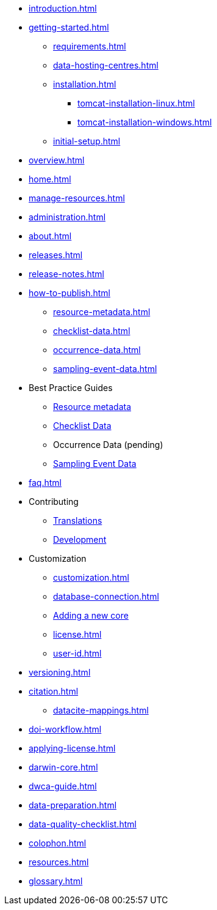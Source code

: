* xref:introduction.adoc[]
* xref:getting-started.adoc[]
** xref:requirements.adoc[]
** xref:data-hosting-centres.adoc[]
** xref:installation.adoc[]
*** xref:tomcat-installation-linux.adoc[]
*** xref:tomcat-installation-windows.adoc[]
** xref:initial-setup.adoc[]
* xref:overview.adoc[]
* xref:home.adoc[]
* xref:manage-resources.adoc[]
* xref:administration.adoc[]
* xref:about.adoc[]
* xref:releases.adoc[]
* xref:release-notes.adoc[]
* xref:how-to-publish.adoc[]
** xref:resource-metadata.adoc[]
** xref:checklist-data.adoc[]
** xref:occurrence-data.adoc[]
** xref:sampling-event-data.adoc[]
* Best Practice Guides
** xref:gbif-metadata-profile.adoc[Resource metadata]
** xref:best-practices-checklists.adoc[Checklist Data]
** Occurrence Data (pending)
** xref:best-practices-sampling-event-data.adoc[Sampling Event Data]
* xref:faq.adoc[]
* Contributing
** xref:translations.adoc[Translations]
** xref:developer-guide.adoc[Development]
* Customization
** xref:customization.adoc[]
** xref:database-connection.adoc[]
** xref:core.adoc[Adding a new core]
** xref:license.adoc[]
** xref:user-id.adoc[]
* xref:versioning.adoc[]
* xref:citation.adoc[]
** xref:datacite-mappings.adoc[]
* xref:doi-workflow.adoc[]
* xref:applying-license.adoc[]
* xref:darwin-core.adoc[]
* xref:dwca-guide.adoc[]
* xref:data-preparation.adoc[]
* xref:data-quality-checklist.adoc[]
* xref:colophon.adoc[]
* xref:resources.adoc[]
* xref:glossary.adoc[]
